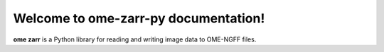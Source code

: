 Welcome to ome-zarr-py documentation!
=====================================

**ome zarr** is a Python library for reading and writing image data
to OME-NGFF files.
